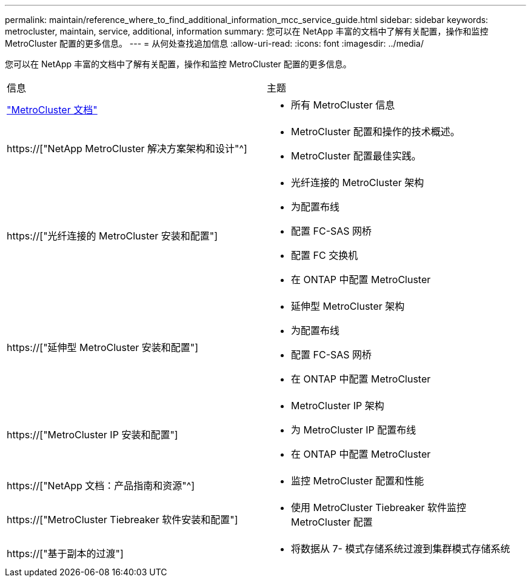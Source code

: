 ---
permalink: maintain/reference_where_to_find_additional_information_mcc_service_guide.html 
sidebar: sidebar 
keywords: metrocluster, maintain, service, additional, information 
summary: 您可以在 NetApp 丰富的文档中了解有关配置，操作和监控 MetroCluster 配置的更多信息。 
---
= 从何处查找追加信息
:allow-uri-read: 
:icons: font
:imagesdir: ../media/


[role="lead"]
您可以在 NetApp 丰富的文档中了解有关配置，操作和监控 MetroCluster 配置的更多信息。

|===


| 信息 | 主题 


 a| 
link:../index.html["MetroCluster 文档"]
 a| 
* 所有 MetroCluster 信息




 a| 
https://["NetApp MetroCluster 解决方案架构和设计"^]
 a| 
* MetroCluster 配置和操作的技术概述。
* MetroCluster 配置最佳实践。




 a| 
https://["光纤连接的 MetroCluster 安装和配置"]
 a| 
* 光纤连接的 MetroCluster 架构
* 为配置布线
* 配置 FC-SAS 网桥
* 配置 FC 交换机
* 在 ONTAP 中配置 MetroCluster




 a| 
https://["延伸型 MetroCluster 安装和配置"]
 a| 
* 延伸型 MetroCluster 架构
* 为配置布线
* 配置 FC-SAS 网桥
* 在 ONTAP 中配置 MetroCluster




 a| 
https://["MetroCluster IP 安装和配置"]
 a| 
* MetroCluster IP 架构
* 为 MetroCluster IP 配置布线
* 在 ONTAP 中配置 MetroCluster




 a| 
https://["NetApp 文档：产品指南和资源"^]
 a| 
* 监控 MetroCluster 配置和性能




 a| 
https://["MetroCluster Tiebreaker 软件安装和配置"]
 a| 
* 使用 MetroCluster Tiebreaker 软件监控 MetroCluster 配置




 a| 
https://["基于副本的过渡"]
 a| 
* 将数据从 7- 模式存储系统过渡到集群模式存储系统


|===